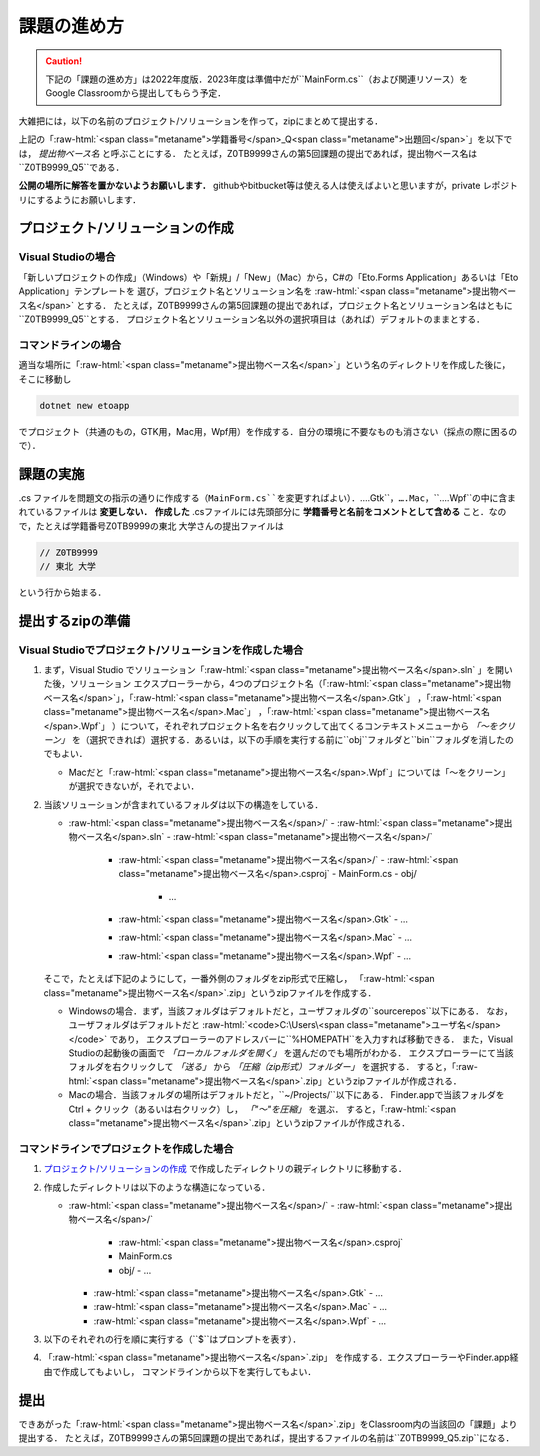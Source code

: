 ============
課題の進め方
============

.. caution::

   下記の「課題の進め方」は2022年度版．2023年度は準備中だが``MainForm.cs``（および関連リソース）をGoogle Classroomから提出してもらう予定．


.. role:: raw-html(raw)
   :format: html

大雑把には，以下の名前のプロジェクト/ソリューションを作って，zipにまとめて提出する．

.. raw:: html 

   <pre><span class="metaname">学籍番号</span>_Q<span class="metaname">出題回</span></pre>

上記の「:raw-html:`<span class="metaname">学籍番号</span>_Q<span class="metaname">出題回</span>`」を以下では， *提出物ベース名* と呼ぶことにする．
たとえば，Z0TB9999さんの第5回課題の提出であれば，提出物ベース名は``Z0TB9999_Q5``である．

**公開の場所に解答を置かないようお願いします．**
githubやbitbucket等は使える人は使えばよいと思いますが，private レポジトリにするようにお願いします．

---------------------------------
プロジェクト/ソリューションの作成
---------------------------------

Visual Studioの場合
~~~~~~~~~~~~~~~~~~~

「新しいプロジェクトの作成」（Windows）や「新規」/「New」（Mac）から，C#の「Eto.Forms Application」あるいは「Eto Application」テンプレートを
選び，プロジェクト名とソリューション名を :raw-html:`<span class="metaname">提出物ベース名</span>` とする．
たとえば，Z0TB9999さんの第5回課題の提出であれば，プロジェクト名とソリューション名はともに``Z0TB9999_Q5``とする．
プロジェクト名とソリューション名以外の選択項目は（あれば）デフォルトのままとする．

コマンドラインの場合
~~~~~~~~~~~~~~~~~~~~

適当な場所に「:raw-html:`<span class="metaname">提出物ベース名</span>`」という名のディレクトリを作成した後に，そこに移動し

.. code::

   dotnet new etoapp

でプロジェクト（共通のもの，GTK用，Mac用，Wpf用）を作成する．自分の環境に不要なものも消さない（採点の際に困るので）．

----------
課題の実施
----------

.cs ファイルを問題文の指示の通りに作成する（``MainForm.cs``を変更すればよい）．``….Gtk``，``….Mac``，``….Wpf``の中に含まれているファイルは **変更しない．**
**作成した** .csファイルには先頭部分に **学籍番号と名前をコメントとして含める** こと．なので，たとえば学籍番号Z0TB9999の東北 大学さんの提出ファイルは

.. code:: cs

   // Z0TB9999
   // 東北 大学

という行から始まる． 

-----------------
提出するzipの準備
-----------------

Visual Studioでプロジェクト/ソリューションを作成した場合
~~~~~~~~~~~~~~~~~~~~~~~~~~~~~~~~~~~~~~~~~~~~~~~~~~~~~~~~

1. まず，Visual Studio でソリューション「:raw-html:`<span class="metaname">提出物ベース名</span>.sln` 」を開いた後，ソリューション エクスプローラーから，4つのプロジェクト名（「:raw-html:`<span class="metaname">提出物ベース名</span>`」，「:raw-html:`<span class="metaname">提出物ベース名</span>.Gtk`」 ，「:raw-html:`<span class="metaname">提出物ベース名</span>.Mac`」 ，「:raw-html:`<span class="metaname">提出物ベース名</span>.Wpf`」 ）について，それぞれプロジェクト名を右クリックして出てくるコンテキストメニューから *「〜をクリーン」* を（選択できれば）選択する．あるいは，以下の手順を実行する前に``obj``フォルダと``bin``フォルダを消したのでもよい．

   - Macだと「:raw-html:`<span class="metaname">提出物ベース名</span>.Wpf`」については「〜をクリーン」が選択できないが，それでよい．

#. 当該ソリューションが含まれているフォルダは以下の構造をしている．
   

   .. class:: directorylist
   
   - :raw-html:`<span class="metaname">提出物ベース名</span>/` 
     - :raw-html:`<span class="metaname">提出物ベース名</span>.sln` 
     - :raw-html:`<span class="metaname">提出物ベース名</span>/` 
       - :raw-html:`<span class="metaname">提出物ベース名</span>/` 
         - :raw-html:`<span class="metaname">提出物ベース名</span>.csproj`
         - MainForm.cs
         - obj/
           - …
       - :raw-html:`<span class="metaname">提出物ベース名</span>.Gtk`
         - … 
       - :raw-html:`<span class="metaname">提出物ベース名</span>.Mac`
         - … 
       - :raw-html:`<span class="metaname">提出物ベース名</span>.Wpf`
         - … 

   そこで，たとえば下記のようにして，一番外側のフォルダをzip形式で圧縮し，
   「:raw-html:`<span class="metaname">提出物ベース名</span>`.zip」というzipファイルを作成する．

   - Windowsの場合．まず，当該フォルダはデフォルトだと，ユーザフォルダの``source\repos``以下にある．
     なお，ユーザフォルダはデフォルトだと :raw-html:`<code>C:\Users\<span class="metaname">ユーザ名</span></code>` であり，
     エクスプローラーのアドレスバーに``%HOMEPATH``を入力すれば移動できる．
     また，Visual Studioの起動後の画面で *「ローカルフォルダを開く」* を選んだのでも場所がわかる．
     エクスプローラーにて当該フォルダを右クリックして *「送る」*  から  *「圧縮（zip形式）フォルダー」*  を選択する．
     すると，「:raw-html:`<span class="metaname">提出物ベース名</span>`.zip」というzipファイルが作成される．

   - Macの場合．当該フォルダの場所はデフォルトだと，``~/Projects/``以下にある．
     Finder.appで当該フォルダをCtrl + クリック（あるいは右クリック）し， *「"〜"を圧縮」* を選ぶ．
     すると，「:raw-html:`<span class="metaname">提出物ベース名</span>`.zip」というzipファイルが作成される．
     




コマンドラインでプロジェクトを作成した場合
~~~~~~~~~~~~~~~~~~~~~~~~~~~~~~~~~~~~~~~~~~

1. `プロジェクト/ソリューションの作成`_ で作成したディレクトリの親ディレクトリに移動する．

#. 作成したディレクトリは以下のような構造になっている．

   .. class:: directorylist

   - :raw-html:`<span class="metaname">提出物ベース名</span>/` 
     - :raw-html:`<span class="metaname">提出物ベース名</span>/` 
       - :raw-html:`<span class="metaname">提出物ベース名</span>.csproj`
       - MainForm.cs
       - obj/
         - … 
     - :raw-html:`<span class="metaname">提出物ベース名</span>.Gtk`
       - … 
     - :raw-html:`<span class="metaname">提出物ベース名</span>.Mac`
       - … 
     - :raw-html:`<span class="metaname">提出物ベース名</span>.Wpf`
       - … 


#. 以下のそれぞれの行を順に実行する（``$``はプロンプトを表す）．

   .. raw:: html 
      
      <pre style="line-height: 1.3">
      <span class="with-prompt">cd <span class="metaname">提出物ベース名</span></span>
      <span class="with-prompt">dotnet clean <span class="metaname">提出物ベース名</span></span>
      <span class="with-prompt">dotnet clean <span class="metaname">提出物ベース名.Gtk</span></span>
      <span class="with-prompt">dotnet clean <span class="metaname">提出物ベース名.Mac</span></span>
      <span class="with-prompt">dotnet clean <span class="metaname">提出物ベース名.Wpf</span></span>
      <span class="with-prompt">cd ..</span>      
      </pre>

#. 「:raw-html:`<span class="metaname">提出物ベース名</span>`.zip」 を作成する．エクスプローラーやFinder.app経由で作成してもよいし，
   コマンドラインから以下を実行してもよい．

   .. raw:: html

      <pre>
      zip -r <span class="metaname">提出物ベース名</span>.zip  <span class="metaname">提出物ベース名</span>/
      </pre>

----
提出
----

できあがった「:raw-html:`<span class="metaname">提出物ベース名</span>`.zip」をClassroom内の当該回の「課題」より提出する．
たとえば，Z0TB9999さんの第5回課題の提出であれば，提出するファイルの名前は``Z0TB9999_Q5.zip``になる．



   
